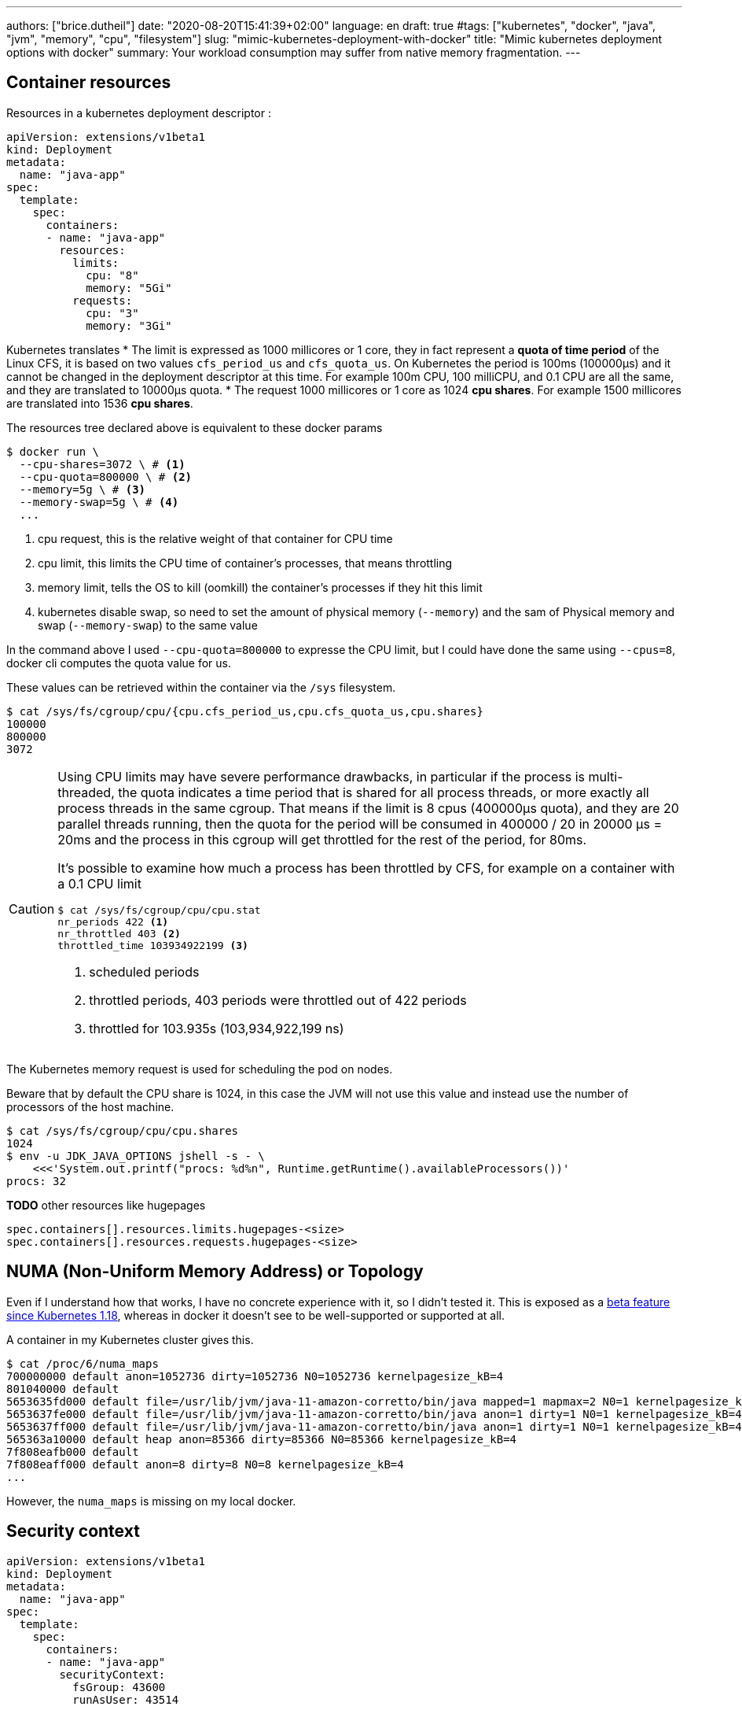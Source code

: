 ---
authors: ["brice.dutheil"]
date: "2020-08-20T15:41:39+02:00"
language: en
draft: true
#tags: ["kubernetes", "docker", "java", "jvm", "memory", "cpu", "filesystem"]
slug: "mimic-kubernetes-deployment-with-docker"
title: "Mimic kubernetes deployment options with docker"
summary: Your workload consumption may suffer from native memory fragmentation.
---


// TODO Kubernetes / GKE containerd engine ?
// Kubernetes will use containerd since 1.20 as the container runtime, and made a few select choices

== Container resources
Resources in a kubernetes deployment descriptor :

[source,yaml]
----
apiVersion: extensions/v1beta1
kind: Deployment
metadata:
  name: "java-app"
spec:
  template:
    spec:
      containers:
      - name: "java-app"
        resources:
          limits:
            cpu: "8"
            memory: "5Gi"
          requests:
            cpu: "3"
            memory: "3Gi"
----


Kubernetes translates
* The limit is expressed as 1000 millicores or 1 core, they in fact represent a
**quota of time period** of the Linux CFS, it is based on two values `cfs_period_us`
and `cfs_quota_us`. On Kubernetes the period is 100ms (100000µs) and it cannot
be changed in the deployment descriptor at this time. For example 100m CPU,
100 milliCPU, and 0.1 CPU are all the same, and they are translated to 10000µs
quota.
* The request 1000 millicores or 1 core as 1024 **cpu shares**. For example
1500 millicores are translated into 1536 **cpu shares**.


The resources tree declared above is equivalent to these docker params

[source,shell]
----
$ docker run \
  --cpu-shares=3072 \ # <1>
  --cpu-quota=800000 \ # <2>
  --memory=5g \ # <3>
  --memory-swap=5g \ # <4>
  ...
----
<1> cpu request, this is the relative weight of that container for CPU time
<2> cpu limit, this limits the CPU time of container’s processes, that means throttling
<3> memory limit, tells the OS to kill (oomkill) the container’s processes if they hit this limit
<4> kubernetes disable swap, so need to set the amount of physical memory (`--memory`) and the sam of
Physical memory and swap (`--memory-swap`) to the same value

[INFO]
====
In the command above I used `--cpu-quota=800000` to expresse the CPU limit,
but I could have done the same using `--cpus=8`, docker cli computes the quota
value for us.
====

These values can be retrieved within the container via the `/sys` filesystem.

[source,shell]
----
$ cat /sys/fs/cgroup/cpu/{cpu.cfs_period_us,cpu.cfs_quota_us,cpu.shares}
100000
800000
3072
----

[CAUTION]
====
Using CPU limits may have severe performance drawbacks, in particular if the
process is multi-threaded, the quota indicates a time period that is shared for
all process threads, or more exactly all process threads in the same cgroup.
That means if the limit is 8 cpus (400000µs quota), and they are 20 parallel
threads running, then the quota for the period will be consumed in 400000 / 20
in 20000 µs = 20ms and the process in this cgroup will get throttled for the
rest of the period, for 80ms.

It’s possible to examine how much a process has been throttled by CFS, for
example on a container with a 0.1 CPU limit

[source,shell]
----
$ cat /sys/fs/cgroup/cpu/cpu.stat
nr_periods 422 <1>
nr_throttled 403 <2>
throttled_time 103934922199 <3>
----
<1> scheduled periods
<2> throttled periods, 403 periods were throttled out of 422 periods
<3> throttled for 103.935s (103,934,922,199 ns)
====

The Kubernetes memory request is used for scheduling the pod on nodes.

Beware that by default the CPU share is 1024, in this case the JVM will not use this value and instead use the number of processors of the host machine.

[source,shell]
----
$ cat /sys/fs/cgroup/cpu/cpu.shares
1024
$ env -u JDK_JAVA_OPTIONS jshell -s - \
    <<<'System.out.printf("procs: %d%n", Runtime.getRuntime().availableProcessors())'
procs: 32
----





**TODO** other resources like hugepages

[source]
----
spec.containers[].resources.limits.hugepages-<size>
spec.containers[].resources.requests.hugepages-<size>
----


== NUMA (Non-Uniform Memory Address) or Topology
Even if I understand how that works, I have no concrete experience with it, so 
I didn't tested it. This is exposed as a 
https://kubernetes.io/blog/2020/04/01/kubernetes-1-18-feature-topoloy-manager-beta/[beta feature since Kubernetes 1.18], 
whereas in docker it doesn't see to be well-supported or supported at all.

A container in my Kubernetes cluster gives this.

[source,shell]
----
$ cat /proc/6/numa_maps
700000000 default anon=1052736 dirty=1052736 N0=1052736 kernelpagesize_kB=4
801040000 default
5653635fd000 default file=/usr/lib/jvm/java-11-amazon-corretto/bin/java mapped=1 mapmax=2 N0=1 kernelpagesize_kB=4
5653637fe000 default file=/usr/lib/jvm/java-11-amazon-corretto/bin/java anon=1 dirty=1 N0=1 kernelpagesize_kB=4
5653637ff000 default file=/usr/lib/jvm/java-11-amazon-corretto/bin/java anon=1 dirty=1 N0=1 kernelpagesize_kB=4
565363a10000 default heap anon=85366 dirty=85366 N0=85366 kernelpagesize_kB=4
7f808eafb000 default
7f808eaff000 default anon=8 dirty=8 N0=8 kernelpagesize_kB=4
...
----

However, the `numa_maps` is missing on my local docker.


== Security context

[source,yaml]
----
apiVersion: extensions/v1beta1
kind: Deployment
metadata:
  name: "java-app"
spec:
  template:
    spec:
      containers:
      - name: "java-app"
        securityContext:
          fsGroup: 43600
          runAsUser: 43514
----

[source,shell]
----
$ id
uid=43514 gid=0(root) groups=0(root),43600

$ ps -A -o pid,user,group,command
    PID USER     GROUP    COMMAND
      1 43514    root     /usr/bin/dumb-init -- /usr/bin/java -Dfile.encoding=UT
      6 43514    root     /usr/bin/java -Dfile.encoding=UTF-8 -Duser.timezone=UT
   1039 43514    root     /bin/bash
   1069 43514    root     ps -A -o pid,user,group,command

$ ls -lah
total 98M
drwxr-xr-x    1 root root  4.0K Oct 28 08:50 .
drwxr-xr-x    1 root root  4.0K Oct 28 08:50 ..
drwxr-xr-x    1 root root  4.0K Apr  7  2020 bin
drwxr-xr-x    2 root root  4.0K Feb  1  2020 boot
drwxr-xr-x    5 root root   360 Oct 28 08:50 dev
-rw-r--r--    1 root root   60M Oct 23 08:30 java-app.jar
drwxr-xr-x    1 root root  4.0K Oct 28 08:50 etc
drwxrwsrwx    2 root 43600 4.0K Oct 28 11:57 diag
drwxr-xr-x    2 root root  4.0K Feb  1  2020 home
...
dr-xr-xr-x 1263 root root     0 Oct 28 08:50 proc
drwx------    2 root root  4.0K Mar 27  2020 root
...
drwxr-xr-x    1 root root  4.0K Mar 27  2020 var
----

The `fsGroup` option is not dynamically re-mappable in docker (see this issue
https://github.com/moby/moby/issues/2259[moby/moby#2259]).You’ll need to `chown`
these mounts within the container. However, if a mounted volume have files with
the groupid `46000` then the right way to be able to read them is to enable the
supplementary group via `--group-add`.

[source,shell]
----
$ docker run \
  --user 43514 \
  --group-add 43600 \
  ...
----

[source,shell]
----
I have no name!@3f7dc5eef417:/$ id
uid=43514 gid=0(root) groups=0(root),43600
----

However, if the `runAsGroup` is present it means the user `43514` is no longer
part of the `root` group :

[source,yaml]
----
      - name: "java-app"
        securityContext:
          fsGroup: 43600
          runAsUser: 43514
          runAsGroup: 43500
----

[source,shell]
----
$ docker run \
  --user 43514:43500 \
  --group-add 43600 \
  ...
----

[source,shell]
----
I have no name!@3f7dc5eef417:/$ id
uid=43514 gid=43500 groups=43500,43600
----





.Consequences on the java discovery mechanism
****
If the specified user identifier does not exists in `/etc/passwd`, then the
shell will display `I have no name!` instead of the user name.

[source,shell]
----
I have no name!@0063735c19f7:/$
----

But this has another consequence, the java discovery mechanism rely on the
user name (**TODO** `hsperfdata_$(whoami)`), if there’s none, then diagnostic
commands like `jps` or `jcmd` are not able to discover the running Java process.

// TODO reference to JDK code

[source,shell]
----
I have no name!@0063735c19f7:/$ jps -v
I have no name!@0063735c19f7:/$
----

However, if the user exists in the `/etc/passwd` of the container, e.g. it
contains the following line

[source]
----
java:x:43514:43500:java:/:/bin/bash
----

[source,shell]
----
java@c5c84475d8b6:/$ ls -lah /tmp/hsperfdata_java/
total 40K
drwxr-xr-x 2 java java 4.0K Oct 28 12:58 .
drwxrwxrwt 1 root root 4.0K Oct 28 12:52 ..
-rw------- 1 java java  32K Oct 28 13:12 6
----

[source,shell]
----
java@c5c84475d8b6:/$ jps -v
100 Jps -Dapplication.home=/usr/lib/jvm/java-11-amazon-corretto -Xms8m -Djdk.module.main=jdk.jcmd
6 /java-app.jar -Dfile.encoding=UTF-8 -Duser.timezone=UTC -Djava.security.egd=file:/dev/./urandom -Djava.awt.headless=true -XX:NativeMemoryTracking=summary
----

****



== Volumes mounts

[source,yaml]
----
apiVersion: extensions/v1beta1
kind: Deployment
metadata:
  name: "java-app"
spec:
  template:
    spec:
      containers:
      - name: "java-app"
        volumeMounts:
        - mountPath: "/diag"
          name: "diagnostic-files"
        - mountPath: "/etc/java-app/config.yaml"
          name: "config"
          subPath: "config.yaml"

      volumes:
      - emptyDir: {}
        name: "diagnostic-files"
      - configMap:
          defaultMode: 420
          name: "java-app"
        name: "config"
----

[source,shell]
----
$ docker run \
  --mount=type=bind,source=$(pwd)/test.yaml,target=/etc/user-action/config.yaml \ # <1>
  --mount=type=bind,source=$(pwd)/tmp-diag,target=/diag \ # <2>
  ...
----
<1> Bind mount equivalent to the `config` volume mount
<2> Bind mount using local folder `./tmp-diag`, but this can be replaced by another docker volume


== Environment variables

[source,yaml]
----
apiVersion: extensions/v1beta1
kind: Deployment
metadata:
  name: "java-app"
spec:
  template:
    spec:
      containers:
      - name: "java-app"
        - name: "JDK_JAVA_OPTIONS"
          value: "-Xms3g -Xmx3g -XX:+AlwaysPreTouch"
        - name: "SECRET_TOKEN"
          valueFrom:
            secretKeyRef:
              key: "secret-token"
              name: "component-token"
        - name: "APP_VERSION"
          valueFrom:
            fieldRef:
              fieldPath: "metadata.labels['java.app.image/version']"
        - name: "HOST_IP"
          valueFrom:
            fieldRef:
              fieldPath: "status.hostIP"


----

[source,shell]
----
$ docker run \
  --env JDK_JAVA_OPTIONS="-Xms3g -Xmx3g -XX:+AlwaysPreTouch" \
  ...
----

This one is straightforward, no surprises here.


== Other there are other flags that can be passed to mimic the Kubernetes behavior
* `spec.template.spec.restartPolicy` can be mapped to the same values as
`--restart` to control the restart policy, but it’s rarely useful to test that.


.References
* https://docs.docker.com/engine/reference/commandline/run/[docker run]
* https://docs.docker.com/config/containers/resource_constraints/[Docker resource contraints]
* https://kubernetes.io/docs/tasks/administer-cluster/topology-manager/[Kubernetes Topology Management]
* https://kubernetes.io/docs/tasks/configure-pod-container/security-context/[Kubernetes Security Context]
* https://kubernetes.io/docs/setup/production-environment/container-runtimes/[Kubernetes Container runtimes]
* https://kubernetes.io/docs/concepts/workloads/pods/pod-lifecycle/#restart-policy[Kubernetes Pod restart policy]
* https://docs.docker.com/config/containers/start-containers-automatically/[Docker restart policy]
* https://www.alibabacloud.com/blog/docker-container-resource-management-cpu-ram-and-io-part-2_594575[Docker Container Resource Management: CPU, RAM and IO: Part 2 - Alibaba Cloud Community]


